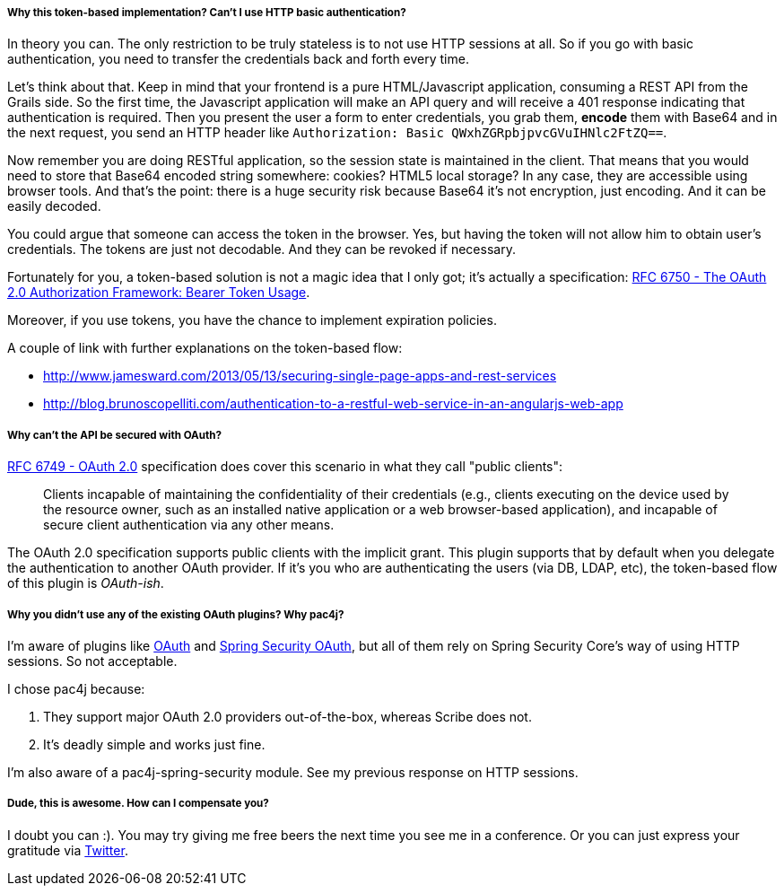 ===== Why this token-based implementation? Can't I use HTTP basic authentication?

In theory you can. The only restriction to be truly stateless is to not use HTTP sessions at all. So if you go with
basic authentication, you need to transfer the credentials back and forth every time.

Let's think about that. Keep in mind that your frontend is a pure HTML/Javascript application, consuming a REST API
from the Grails side. So the first time, the Javascript application will make an API query and will receive a 401 response
indicating that authentication is required. Then you present the user a form to enter credentials, you grab them, *encode*
them with Base64 and in the next request, you send an HTTP header like `Authorization: Basic QWxhZGRpbjpvcGVuIHNlc2FtZQ==`.

Now remember you are doing RESTful application, so the session state is maintained in the client. That means that you
would need to store that Base64 encoded string somewhere: cookies? HTML5 local storage? In any case, they are accessible
using browser tools. And that's the point: there is a huge security risk because Base64 it's not encryption, just encoding.
And it can be easily decoded.

You could argue that someone can access the token in the browser. Yes, but having the token will not allow him to obtain
user's credentials. The tokens are just not decodable. And they can be revoked if necessary.

Fortunately for you, a token-based solution is not a magic idea that I only got; it's actually a specification:
http://tools.ietf.org/html/rfc6750[RFC 6750 - The OAuth 2.0 Authorization Framework: Bearer Token Usage].

Moreover, if you use tokens, you have the chance to implement expiration policies.

A couple of link with further explanations on the token-based flow:

* http://www.jamesward.com/2013/05/13/securing-single-page-apps-and-rest-services[]
* http://blog.brunoscopelliti.com/authentication-to-a-restful-web-service-in-an-angularjs-web-app[]

<<<

===== Why can't the API be secured with OAuth?

http://tools.ietf.org/html/rfc6749[RFC 6749 - OAuth 2.0] specification does cover this scenario in what they call
"public clients":

[quote]
____
Clients incapable of maintaining the confidentiality of their credentials (e.g., clients executing on the device used by the
resource owner, such as an installed native application or a web browser-based application), and incapable of secure client
authentication via any other means.
____

The OAuth 2.0 specification supports public clients with the implicit grant. This plugin supports that by default when
you delegate the authentication to another OAuth provider. If it's you who are authenticating the users
(via DB, LDAP, etc), the token-based flow of this plugin is _OAuth-ish_.

===== Why you didn't use any of the existing OAuth plugins? Why pac4j?

I'm aware of plugins like http://grails.org/plugin/oauth[OAuth] and
http://grails.org/plugin/spring-security-oauth[Spring Security OAuth], but all of them rely on Spring Security Core's
way of using HTTP sessions. So not acceptable.

I chose pac4j because:

. They support major OAuth 2.0 providers out-of-the-box, whereas Scribe does not.
. It's deadly simple and works just fine.

I'm also aware of a pac4j-spring-security module. See my previous response on HTTP sessions.

===== Dude, this is awesome. How can I compensate you?

I doubt you can :). You may try giving me free beers the next time you see me in a conference. Or you can just express
your gratitude via https://twitter.com/alvaro_sanchez[Twitter].